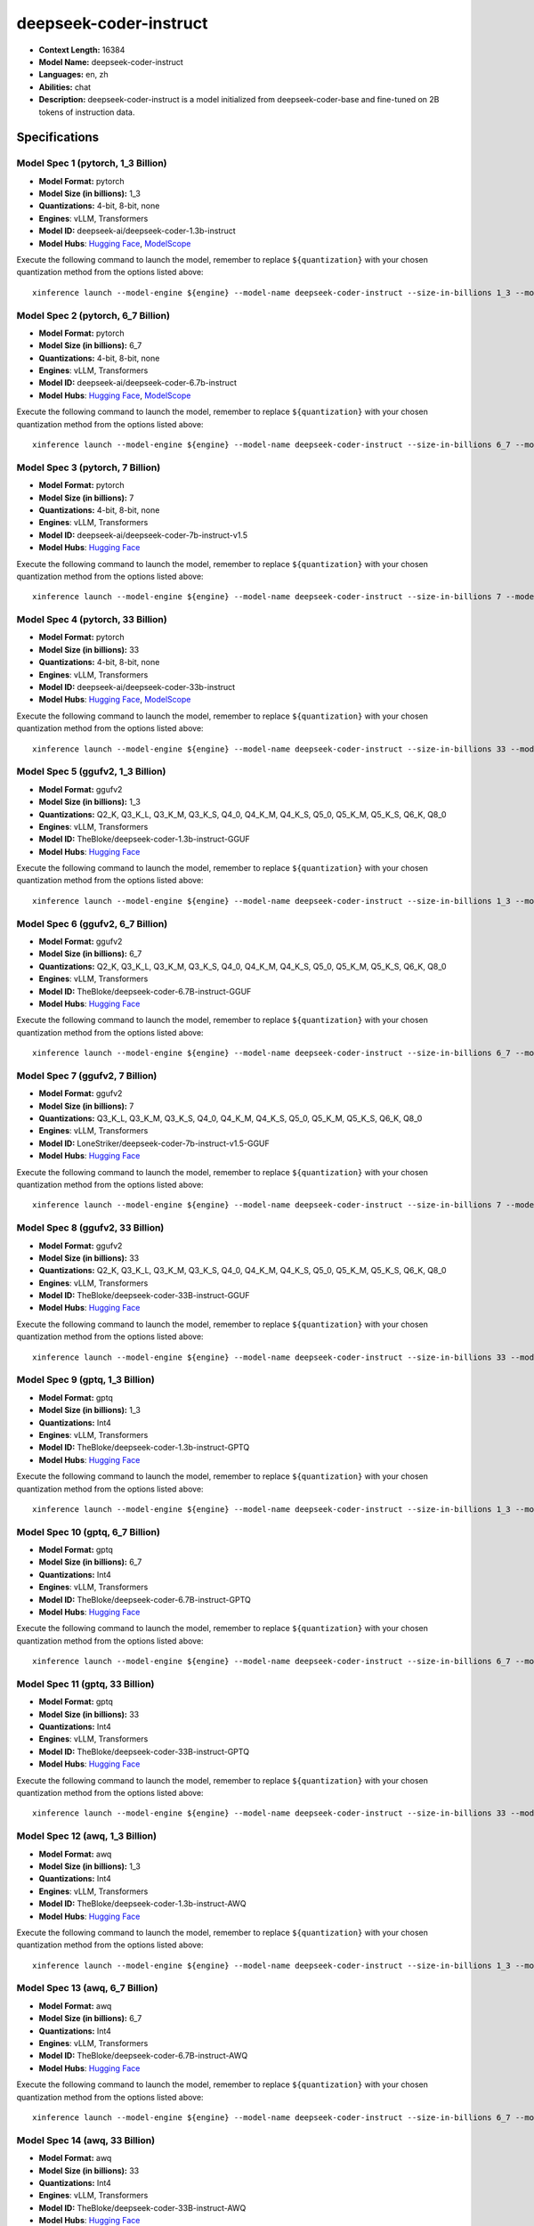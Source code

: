.. _models_llm_deepseek-coder-instruct:

========================================
deepseek-coder-instruct
========================================

- **Context Length:** 16384
- **Model Name:** deepseek-coder-instruct
- **Languages:** en, zh
- **Abilities:** chat
- **Description:** deepseek-coder-instruct is a model initialized from deepseek-coder-base and fine-tuned on 2B tokens of instruction data.

Specifications
^^^^^^^^^^^^^^


Model Spec 1 (pytorch, 1_3 Billion)
++++++++++++++++++++++++++++++++++++++++

- **Model Format:** pytorch
- **Model Size (in billions):** 1_3
- **Quantizations:** 4-bit, 8-bit, none
- **Engines**: vLLM, Transformers
- **Model ID:** deepseek-ai/deepseek-coder-1.3b-instruct
- **Model Hubs**:  `Hugging Face <https://huggingface.co/deepseek-ai/deepseek-coder-1.3b-instruct>`__, `ModelScope <https://modelscope.cn/models/deepseek-ai/deepseek-coder-1.3b-instruct>`__

Execute the following command to launch the model, remember to replace ``${quantization}`` with your
chosen quantization method from the options listed above::

   xinference launch --model-engine ${engine} --model-name deepseek-coder-instruct --size-in-billions 1_3 --model-format pytorch --quantization ${quantization}


Model Spec 2 (pytorch, 6_7 Billion)
++++++++++++++++++++++++++++++++++++++++

- **Model Format:** pytorch
- **Model Size (in billions):** 6_7
- **Quantizations:** 4-bit, 8-bit, none
- **Engines**: vLLM, Transformers
- **Model ID:** deepseek-ai/deepseek-coder-6.7b-instruct
- **Model Hubs**:  `Hugging Face <https://huggingface.co/deepseek-ai/deepseek-coder-6.7b-instruct>`__, `ModelScope <https://modelscope.cn/models/deepseek-ai/deepseek-coder-6.7b-instruct>`__

Execute the following command to launch the model, remember to replace ``${quantization}`` with your
chosen quantization method from the options listed above::

   xinference launch --model-engine ${engine} --model-name deepseek-coder-instruct --size-in-billions 6_7 --model-format pytorch --quantization ${quantization}


Model Spec 3 (pytorch, 7 Billion)
++++++++++++++++++++++++++++++++++++++++

- **Model Format:** pytorch
- **Model Size (in billions):** 7
- **Quantizations:** 4-bit, 8-bit, none
- **Engines**: vLLM, Transformers
- **Model ID:** deepseek-ai/deepseek-coder-7b-instruct-v1.5
- **Model Hubs**:  `Hugging Face <https://huggingface.co/deepseek-ai/deepseek-coder-7b-instruct-v1.5>`__

Execute the following command to launch the model, remember to replace ``${quantization}`` with your
chosen quantization method from the options listed above::

   xinference launch --model-engine ${engine} --model-name deepseek-coder-instruct --size-in-billions 7 --model-format pytorch --quantization ${quantization}


Model Spec 4 (pytorch, 33 Billion)
++++++++++++++++++++++++++++++++++++++++

- **Model Format:** pytorch
- **Model Size (in billions):** 33
- **Quantizations:** 4-bit, 8-bit, none
- **Engines**: vLLM, Transformers
- **Model ID:** deepseek-ai/deepseek-coder-33b-instruct
- **Model Hubs**:  `Hugging Face <https://huggingface.co/deepseek-ai/deepseek-coder-33b-instruct>`__, `ModelScope <https://modelscope.cn/models/deepseek-ai/deepseek-coder-33b-instruct>`__

Execute the following command to launch the model, remember to replace ``${quantization}`` with your
chosen quantization method from the options listed above::

   xinference launch --model-engine ${engine} --model-name deepseek-coder-instruct --size-in-billions 33 --model-format pytorch --quantization ${quantization}


Model Spec 5 (ggufv2, 1_3 Billion)
++++++++++++++++++++++++++++++++++++++++

- **Model Format:** ggufv2
- **Model Size (in billions):** 1_3
- **Quantizations:** Q2_K, Q3_K_L, Q3_K_M, Q3_K_S, Q4_0, Q4_K_M, Q4_K_S, Q5_0, Q5_K_M, Q5_K_S, Q6_K, Q8_0
- **Engines**: vLLM, Transformers
- **Model ID:** TheBloke/deepseek-coder-1.3b-instruct-GGUF
- **Model Hubs**:  `Hugging Face <https://huggingface.co/TheBloke/deepseek-coder-1.3b-instruct-GGUF>`__

Execute the following command to launch the model, remember to replace ``${quantization}`` with your
chosen quantization method from the options listed above::

   xinference launch --model-engine ${engine} --model-name deepseek-coder-instruct --size-in-billions 1_3 --model-format ggufv2 --quantization ${quantization}


Model Spec 6 (ggufv2, 6_7 Billion)
++++++++++++++++++++++++++++++++++++++++

- **Model Format:** ggufv2
- **Model Size (in billions):** 6_7
- **Quantizations:** Q2_K, Q3_K_L, Q3_K_M, Q3_K_S, Q4_0, Q4_K_M, Q4_K_S, Q5_0, Q5_K_M, Q5_K_S, Q6_K, Q8_0
- **Engines**: vLLM, Transformers
- **Model ID:** TheBloke/deepseek-coder-6.7B-instruct-GGUF
- **Model Hubs**:  `Hugging Face <https://huggingface.co/TheBloke/deepseek-coder-6.7B-instruct-GGUF>`__

Execute the following command to launch the model, remember to replace ``${quantization}`` with your
chosen quantization method from the options listed above::

   xinference launch --model-engine ${engine} --model-name deepseek-coder-instruct --size-in-billions 6_7 --model-format ggufv2 --quantization ${quantization}


Model Spec 7 (ggufv2, 7 Billion)
++++++++++++++++++++++++++++++++++++++++

- **Model Format:** ggufv2
- **Model Size (in billions):** 7
- **Quantizations:** Q3_K_L, Q3_K_M, Q3_K_S, Q4_0, Q4_K_M, Q4_K_S, Q5_0, Q5_K_M, Q5_K_S, Q6_K, Q8_0
- **Engines**: vLLM, Transformers
- **Model ID:** LoneStriker/deepseek-coder-7b-instruct-v1.5-GGUF
- **Model Hubs**:  `Hugging Face <https://huggingface.co/LoneStriker/deepseek-coder-7b-instruct-v1.5-GGUF>`__

Execute the following command to launch the model, remember to replace ``${quantization}`` with your
chosen quantization method from the options listed above::

   xinference launch --model-engine ${engine} --model-name deepseek-coder-instruct --size-in-billions 7 --model-format ggufv2 --quantization ${quantization}


Model Spec 8 (ggufv2, 33 Billion)
++++++++++++++++++++++++++++++++++++++++

- **Model Format:** ggufv2
- **Model Size (in billions):** 33
- **Quantizations:** Q2_K, Q3_K_L, Q3_K_M, Q3_K_S, Q4_0, Q4_K_M, Q4_K_S, Q5_0, Q5_K_M, Q5_K_S, Q6_K, Q8_0
- **Engines**: vLLM, Transformers
- **Model ID:** TheBloke/deepseek-coder-33B-instruct-GGUF
- **Model Hubs**:  `Hugging Face <https://huggingface.co/TheBloke/deepseek-coder-33B-instruct-GGUF>`__

Execute the following command to launch the model, remember to replace ``${quantization}`` with your
chosen quantization method from the options listed above::

   xinference launch --model-engine ${engine} --model-name deepseek-coder-instruct --size-in-billions 33 --model-format ggufv2 --quantization ${quantization}


Model Spec 9 (gptq, 1_3 Billion)
++++++++++++++++++++++++++++++++++++++++

- **Model Format:** gptq
- **Model Size (in billions):** 1_3
- **Quantizations:** Int4
- **Engines**: vLLM, Transformers
- **Model ID:** TheBloke/deepseek-coder-1.3b-instruct-GPTQ
- **Model Hubs**:  `Hugging Face <https://huggingface.co/TheBloke/deepseek-coder-1.3b-instruct-GPTQ>`__

Execute the following command to launch the model, remember to replace ``${quantization}`` with your
chosen quantization method from the options listed above::

   xinference launch --model-engine ${engine} --model-name deepseek-coder-instruct --size-in-billions 1_3 --model-format gptq --quantization ${quantization}


Model Spec 10 (gptq, 6_7 Billion)
++++++++++++++++++++++++++++++++++++++++

- **Model Format:** gptq
- **Model Size (in billions):** 6_7
- **Quantizations:** Int4
- **Engines**: vLLM, Transformers
- **Model ID:** TheBloke/deepseek-coder-6.7B-instruct-GPTQ
- **Model Hubs**:  `Hugging Face <https://huggingface.co/TheBloke/deepseek-coder-6.7B-instruct-GPTQ>`__

Execute the following command to launch the model, remember to replace ``${quantization}`` with your
chosen quantization method from the options listed above::

   xinference launch --model-engine ${engine} --model-name deepseek-coder-instruct --size-in-billions 6_7 --model-format gptq --quantization ${quantization}


Model Spec 11 (gptq, 33 Billion)
++++++++++++++++++++++++++++++++++++++++

- **Model Format:** gptq
- **Model Size (in billions):** 33
- **Quantizations:** Int4
- **Engines**: vLLM, Transformers
- **Model ID:** TheBloke/deepseek-coder-33B-instruct-GPTQ
- **Model Hubs**:  `Hugging Face <https://huggingface.co/TheBloke/deepseek-coder-33B-instruct-GPTQ>`__

Execute the following command to launch the model, remember to replace ``${quantization}`` with your
chosen quantization method from the options listed above::

   xinference launch --model-engine ${engine} --model-name deepseek-coder-instruct --size-in-billions 33 --model-format gptq --quantization ${quantization}


Model Spec 12 (awq, 1_3 Billion)
++++++++++++++++++++++++++++++++++++++++

- **Model Format:** awq
- **Model Size (in billions):** 1_3
- **Quantizations:** Int4
- **Engines**: vLLM, Transformers
- **Model ID:** TheBloke/deepseek-coder-1.3b-instruct-AWQ
- **Model Hubs**:  `Hugging Face <https://huggingface.co/TheBloke/deepseek-coder-1.3b-instruct-AWQ>`__

Execute the following command to launch the model, remember to replace ``${quantization}`` with your
chosen quantization method from the options listed above::

   xinference launch --model-engine ${engine} --model-name deepseek-coder-instruct --size-in-billions 1_3 --model-format awq --quantization ${quantization}


Model Spec 13 (awq, 6_7 Billion)
++++++++++++++++++++++++++++++++++++++++

- **Model Format:** awq
- **Model Size (in billions):** 6_7
- **Quantizations:** Int4
- **Engines**: vLLM, Transformers
- **Model ID:** TheBloke/deepseek-coder-6.7B-instruct-AWQ
- **Model Hubs**:  `Hugging Face <https://huggingface.co/TheBloke/deepseek-coder-6.7B-instruct-AWQ>`__

Execute the following command to launch the model, remember to replace ``${quantization}`` with your
chosen quantization method from the options listed above::

   xinference launch --model-engine ${engine} --model-name deepseek-coder-instruct --size-in-billions 6_7 --model-format awq --quantization ${quantization}


Model Spec 14 (awq, 33 Billion)
++++++++++++++++++++++++++++++++++++++++

- **Model Format:** awq
- **Model Size (in billions):** 33
- **Quantizations:** Int4
- **Engines**: vLLM, Transformers
- **Model ID:** TheBloke/deepseek-coder-33B-instruct-AWQ
- **Model Hubs**:  `Hugging Face <https://huggingface.co/TheBloke/deepseek-coder-33B-instruct-AWQ>`__

Execute the following command to launch the model, remember to replace ``${quantization}`` with your
chosen quantization method from the options listed above::

   xinference launch --model-engine ${engine} --model-name deepseek-coder-instruct --size-in-billions 33 --model-format awq --quantization ${quantization}

